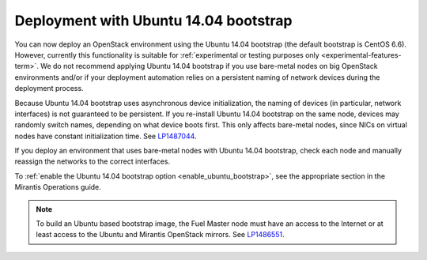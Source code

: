 .. _ubuntu_bootstrap:

Deployment with Ubuntu 14.04 bootstrap
++++++++++++++++++++++++++++++++++++++

You can now deploy an OpenStack environment using the Ubuntu 14.04
bootstrap (the default bootstrap is CentOS 6.6). However, currently this
functionality is suitable for
:ref:`experimental or testing purposes only <experimental-features-term>`.
We do not recommend applying Ubuntu 14.04 bootstrap if you use bare-metal
nodes on big OpenStack environments and/or if your deployment automation
relies on a persistent naming of network devices during the deployment
process.

Because Ubuntu 14.04 bootstrap uses asynchronous device
initialization, the naming of devices (in particular, network
interfaces) is not guaranteed to be persistent. If you re-install
Ubuntu 14.04 bootstrap on the same node, devices may randomly
switch names, depending on what device boots first. This only affects
bare-metal nodes, since NICs on virtual nodes have constant
initialization time. See `LP1487044`_.

If you deploy an environment that uses bare-metal nodes with Ubuntu
14.04 bootstrap, check each node and manually reassign the networks
to the correct interfaces.

To :ref:`enable the Ubuntu 14.04 bootstrap option <enable_ubuntu_bootstrap>`,
see the appropriate section in the Mirantis Operations guide.

.. note::
   To build an Ubuntu based bootstrap image, the Fuel Master node must
   have an access to the Internet or at least access to the Ubuntu and
   Mirantis OpenStack mirrors. See `LP1486551`_.

.. Links

.. _`LP1487044`: https://bugs.launchpad.net/mos/+bug/1487044
.. _`LP1486551`: https://bugs.launchpad.net/fuel/+bug/1486551
